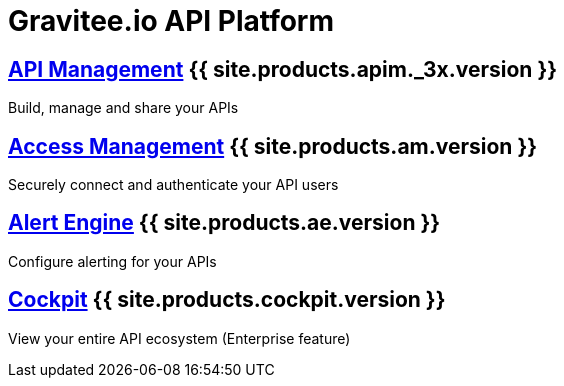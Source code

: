 :page-description: Gravitee.io API Platform
:page-toc: false
:page-keywords: Gravitee.io, API Platform, API Management, API Gateway, oauth2, openid, documentation, manual, guide, reference, api, Alert Engine
:page-liquid:
:page-layout: homepage

= Gravitee.io API Platform

== link:/apim/3.x/apim_overview_introduction.html[API Management] {{ site.products.apim._3x.version }}

Build, manage and share your APIs

== link:/am/current/am_overview_introduction.html[Access Management] {{ site.products.am.version }}

Securely connect and authenticate your API users

== link:/ae/overview_introduction.html[Alert Engine] {{ site.products.ae.version }}

Configure alerting for your APIs

== link:/cockpit/3.x/cockpit_overview_introduction.html[Cockpit] {{ site.products.cockpit.version }}

View your entire API ecosystem (Enterprise feature)
